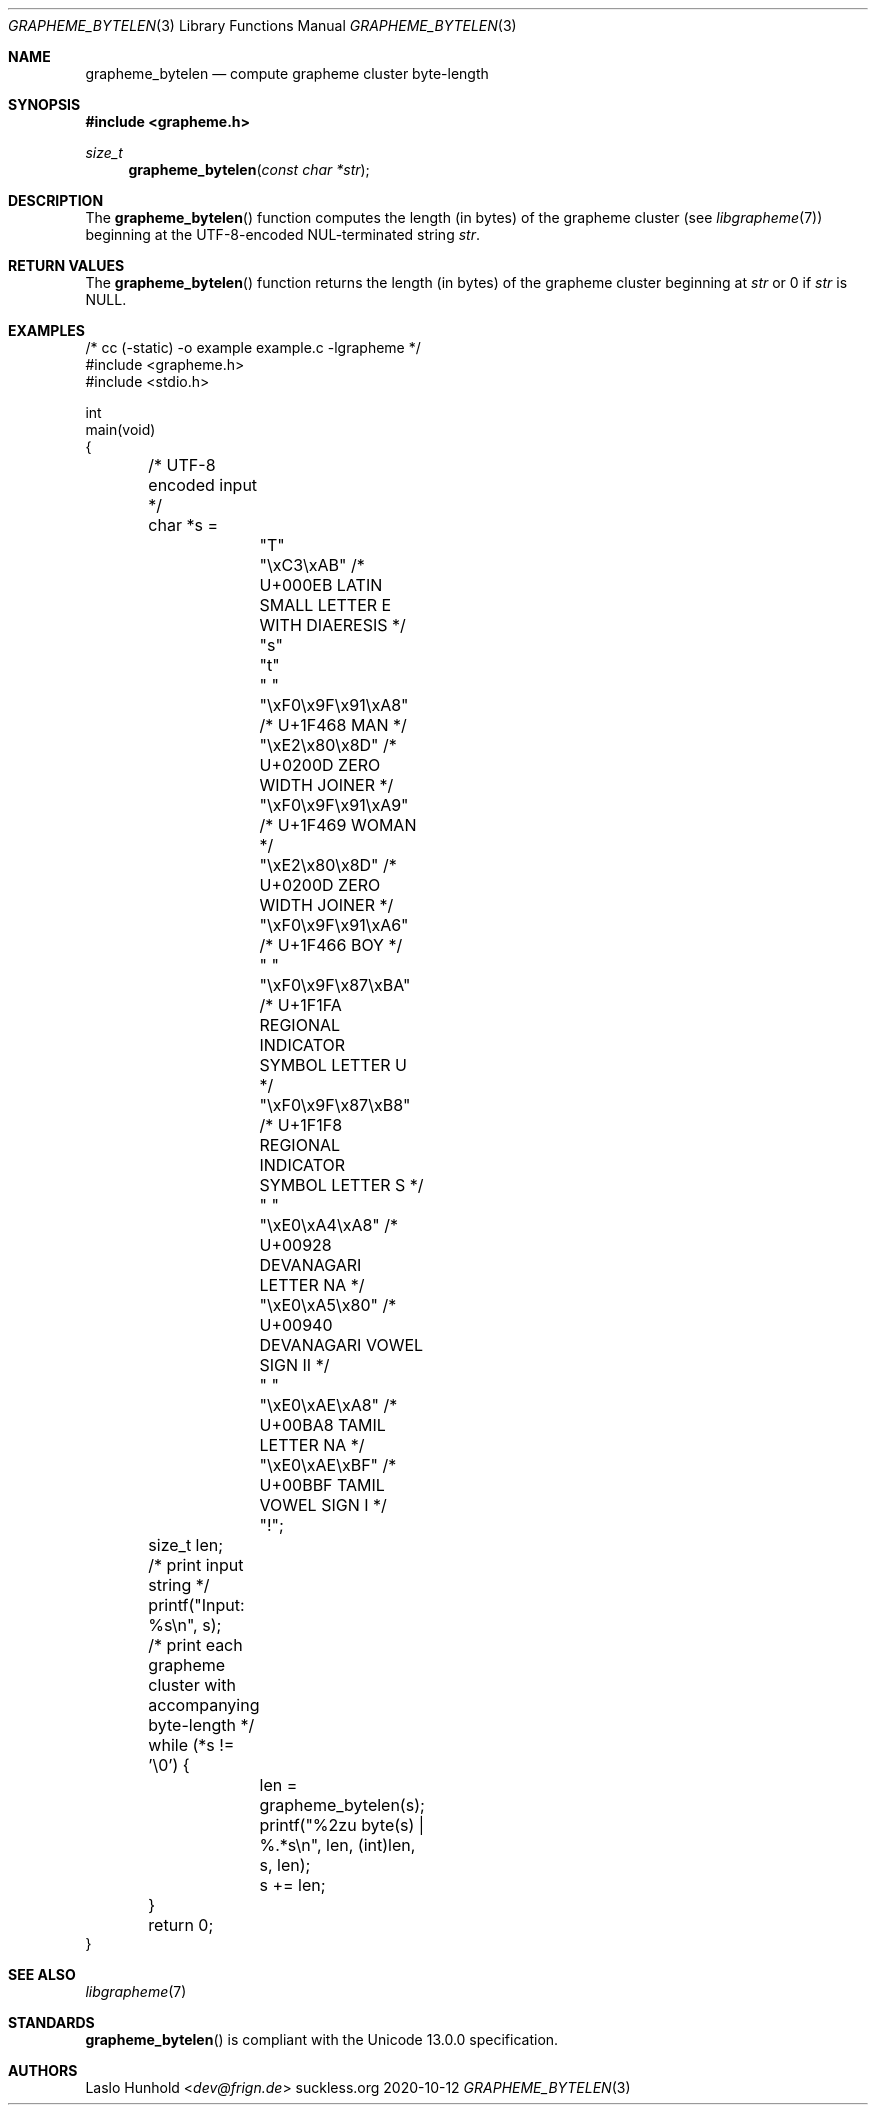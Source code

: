 .Dd 2020-10-12
.Dt GRAPHEME_BYTELEN 3
.Os suckless.org
.Sh NAME
.Nm grapheme_bytelen
.Nd compute grapheme cluster byte-length
.Sh SYNOPSIS
.In grapheme.h
.Ft size_t
.Fn grapheme_bytelen "const char *str"
.Sh DESCRIPTION
The
.Fn grapheme_bytelen
function computes the length (in bytes) of the grapheme cluster
(see
.Xr libgrapheme 7 )
beginning at the UTF-8-encoded NUL-terminated string
.Va str .
.Sh RETURN VALUES
The
.Fn grapheme_bytelen
function returns the length (in bytes) of the grapheme cluster beginning
at
.Va str
or 0 if
.Va str
is
.Dv NULL .
.Sh EXAMPLES
.Bd -literal
/* cc (-static) -o example example.c -lgrapheme */
#include <grapheme.h>
#include <stdio.h>

int
main(void)
{
	/* UTF-8 encoded input */
	char *s =
		"T"
		"\\xC3\\xAB"         /* U+000EB LATIN SMALL LETTER E
		                              WITH DIAERESIS */
		"s"
		"t"
		" "
		"\\xF0\\x9F\\x91\\xA8" /* U+1F468 MAN */
		"\\xE2\\x80\\x8D"     /* U+0200D ZERO WIDTH JOINER */
		"\\xF0\\x9F\\x91\\xA9" /* U+1F469 WOMAN */
		"\\xE2\\x80\\x8D"     /* U+0200D ZERO WIDTH JOINER */
		"\\xF0\\x9F\\x91\\xA6" /* U+1F466 BOY */
		" "
		"\\xF0\\x9F\\x87\\xBA" /* U+1F1FA REGIONAL INDICATOR
		                              SYMBOL LETTER U */
		"\\xF0\\x9F\\x87\\xB8" /* U+1F1F8 REGIONAL INDICATOR
		                              SYMBOL LETTER S */
		" "
		"\\xE0\\xA4\\xA8"     /* U+00928 DEVANAGARI LETTER NA */
		"\\xE0\\xA5\\x80"     /* U+00940 DEVANAGARI VOWEL
		                              SIGN II */
		" "
		"\\xE0\\xAE\\xA8"     /* U+00BA8 TAMIL LETTER NA */
		"\\xE0\\xAE\\xBF"     /* U+00BBF TAMIL VOWEL SIGN I */
		"!";
	size_t len;

	/* print input string */
	printf("Input: %s\\n", s);

	/* print each grapheme cluster with accompanying byte-length */
	while (*s != '\\0') {
		len = grapheme_bytelen(s);
		printf("%2zu byte(s) | %.*s\\n", len, (int)len, s, len);
		s += len;
	}

	return 0;
}
.Ed
.Sh SEE ALSO
.Xr libgrapheme 7
.Sh STANDARDS
.Fn grapheme_bytelen
is compliant with the Unicode 13.0.0 specification.
.Sh AUTHORS
.An Laslo Hunhold Aq Mt dev@frign.de
